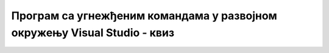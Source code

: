 Програм са угнежђеним командама у развојном окружењу Visual Studio - квиз
=========================================================================

.. quizq::

    .. mchoice:: pitanje_39a
        :answer_a: System.Data
        :answer_b: System.Data.SqlClient 
        :answer_c: System.Drawing
        :answer_d: System.Data.SqlTypes
        :correct: b


        Који именски простор треба да придружимо пројекту ако за повезивање са базом података желимо да користимо објекат класе SqlDataAdapter? 

.. quizq::

    .. mchoice:: pitanje_39b
        :answer_a: Само објекту класе SqlDataAdapter
        :answer_b: Само објекту класе SqlCommand
        :answer_c: Објекту класе SqlDataAdapter или објекту класе SqlCommand 
        :answer_d: Не можемо да текст упита користимо унутар С# програма 
        :correct: c


        Којим објектима можемо да доделимо текст упита SELECT? 

.. quizq::

    .. mchoice:: pitanje_39c
        :answer_a: Методом Fill класе SqlDataAdapter се попуни објекат класе DataTable, садржај објекта класе DataTable се преко својства DataSource упише у DataGridView, објекат SqlDataAdapter добије упит SELECT.
        :answer_b: Објекат SqlDataAdapter добије упит SELECT, садржај објекта класе DataTable се преко својства DataSource упише у DataGridView, методом Fill класе SqlDataAdapter се попуни објекат класе DataTable.
        :answer_c: Објекат SqlDataAdapter добије упит SELECT, методом Fill класе SqlDataAdapter се попуни објекат класе DataTable, садржај објекта класе DataTable се преко својства DataSource упише у DataGridView. 
        :answer_d: Методом Fill класе SqlDataAdapter се попуни објекат класе DataTable, објекат SqlDataAdapter добије упит SELECT, садржај објекта класе DataTable се преко својства DataSource упише у DataGridView.
        :correct: c
 
        Који је исправан редослед?

.. quizq::

    .. mchoice:: pitanje_39d
        :answer_a: Да
        :answer_b: Не
        :correct: a

        Текст упита можемо да сместимо прво у променљиву типа string, а онда да тај стринг доделимо објекту класе SqlDataAdapter, као у примеру који следи. 

        .. code-block:: Csharp

            string cmd = "SELECT * FROM knjige";
            SqlDataAdapter da = new SqlDataAdapter(cmd, con);

.. quizq::

    .. mchoice:: pitanje_39e
        :answer_a: string cmd = "SELECT * FROM knjige WHERE naziv = '" + naziv + "'";
        :answer_b: string cmd = "SELECT * FROM knjige WHERE naziv = '" + naziv;
        :answer_c: string cmd = "SELECT * WHERE naziv = '" + naziv + "'";;
        :answer_d: string cmd = "SELECT * WHERE = '" + naziv;
        :correct: a

        Који од следећих угњеждених упита нема грешку?

.. quizq::

    .. mchoice:: pitanje_39f
        :answer_a: Унутар C# програма не можемо да позовемо ни процедуре, ни функције које смо креирали и које су сачуване у бази.
        :answer_b: Унутар C# програма можемо да позовемо само процедуре, али не можемо да позовемо функције које смо креирали и које су сачуване у бази.
        :answer_c: Унутар C# програма можемо да позовемо процедуре и креиране функције које враћају табеле, али не можемо да позовемо скаларне функције које смо креирали и које су сачуване у бази.
        :answer_d: Унутар C# програма можемо да позовемо процедуре, као и скаларне функције и функције које враћају табеле које смо креирали и које су сачуване у бази.
        :correct: c

        Која од следећих реченица је тачна? 
